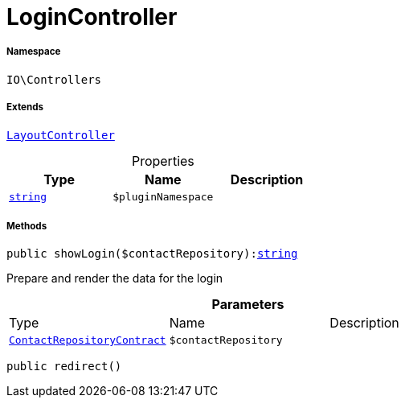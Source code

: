 :table-caption!:
:example-caption!:
:source-highlighter: prettify
:sectids!:
[[io__logincontroller]]
= LoginController





===== Namespace

`IO\Controllers`

===== Extends
xref:IO/Controllers/LayoutController.adoc#[`LayoutController`]




.Properties
|===
|Type |Name |Description

|link:http://php.net/string[`string`^]
a|`$pluginNamespace`
|
|===


===== Methods

[source%nowrap, php, subs=+macros]
[#showlogin]
----

public showLogin($contactRepository):link:http://php.net/string[string^]

----





Prepare and render the data for the login

.*Parameters*
|===
|Type |Name |Description
|xref:stable7@interface::Webshop.adoc#webshop_contracts_contactrepositorycontract[`ContactRepositoryContract`]
a|`$contactRepository`
|
|===


[source%nowrap, php, subs=+macros]
[#redirect]
----

public redirect()

----







